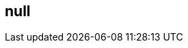 == null
:type: page
:path: /index
:config: tile_page=true,no_slides=true
:featured: [object Object],[object Object],[object Object],[object Object]
:related: [object Object],[object Object],graphgist,trainings,licensing,[object Object],use_cases,getting_started,[object Object],[object Object],learn,develop,participate

